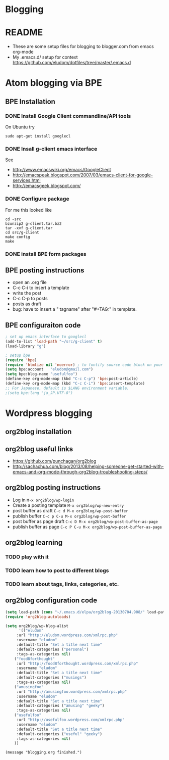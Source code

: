* Blogging
* README
  - These are some setup files for blogging to blogger.com from emacs org-mode
  -  My .emacs.d/ setup for context https://github.com/eludom/dotfiles/tree/master/.emacs.d
* Atom blogging via BPE
** BPE Installation
*** DONE Install Google Client commandline/API tools
    On Ubuntu try
    #+BEGIN_EXAMPLE
    sudo apt-get install googlecl
    #+END_EXAMPLE
*** DONE Insall g-client emacs interface
    See 
    - http://www.emacswiki.org/emacs/GoogleClient
    - http://emacspeak.blogspot.com/2007/03/emacs-client-for-google-services.html
    - http://emacsgeek.blogspot.com/
*** DONE Configure package
     For me this looked like

     #+BEGIN_EXAMPLE
     cd ~src
     bzunzip2 g-client.tar.bz2
     tar -xvf g-client.tar
     cd src/g-client
     make config
     make
     #+END_EXAMPLE

*** DONE install BPE form packages
     
** BPE posting instructions
   - open an .org file
   - C-c C-i to insert a template
   - write the post
   - C-c C-p to posts
   - posts as draft
   - bug: have to insert a " tagname" after "#+TAG:" in template.
** BPE configuraiton code
#+BEGIN_SRC emacs-lisp
; set up emacs interface to googlecl
(add-to-list 'load-path "~/src/g-client" t)
(load-library "g")

; setup bpe
(require 'bpe)
(require 'htmlize nil 'noerror) ; to fontify source code block on your blog.
(setq bpe:account   "eludom@gmail.com")
(setq bpe:blog-name "usefulfoo")
(define-key org-mode-map (kbd "C-c C-p") 'bpe:post-article)
(define-key org-mode-map (kbd "C-c C-i") 'bpe:insert-template)
;; For Japanese, default is $LANG environment variable.
;(setq bpe:lang "ja_JP.UTF-8")

#+END_SRC
    
* Wordpress blogging
** org2blog installation
** org2blog useful links
   - https://github.com/punchagan/org2blog
   - http://sachachua.com/blog/2013/08/helping-someone-get-started-with-emacs-and-org-mode-through-org2blog-troubleshooting-steps/
** org2blog posting instructions
   - Log in =M-x org2blog/wp-login=
   - Create a posting template =M-x org2blog/wp-new-entry=
   - post buffer as draft =C-c d M-x org2blog/wp-post-buffer=
   - publish buffer  =C-c p C-u M-x org2blog/wp-post-buffer=
   - post buffer as page draft  =C-c D M-x org2blog/wp-post-buffer-as-page=
   - publish buffer as page  =C-c P C-u M-x org2blog/wp-post-buffer-as-page=
** org2blog learning
*** TODO play with it
*** TODO learn how to post to different blogs
*** TODO learn about tags, links, categories, etc.

** org2blog configuration code
#+BEGIN_SRC emacs-lisp
(setq load-path (cons "~/.emacs.d/elpa/org2blog-20130704.908/" load-path))
(require 'org2blog-autoloads)

(setq org2blog/wp-blog-alist
      '(("eludom"
	 :url "http://eludom.wordpress.com/xmlrpc.php"
	 :username "eludom"
	 :default-title "Set a title next time"
	 :default-categories ("personal")
	 :tags-as-categories nil)
	("food8forthought"
	 :url "http://food8forthought.wordpress.com/xmlrpc.php"
	 :username "eludom"
	 :default-title "Set a title next time"
	 :default-categories ("musings")
	 :tags-as-categories nil)
	("amusingfoo"
	 :url "http://amusingfoo.wordpress.com/xmlrpc.php"
	 :username "eludom"
	 :default-title "Set a title next time"
	 :default-categories ("amusing" "geeky")
	 :tags-as-categories nil)
	("usefulfoo"
	 :url "http://usefulfoo.wordpress.com/xmlrpc.php"
	 :username "eludom"
	 :default-title "Set a title next time"
	 :default-categories ("useful" "geeky")
	 :tags-as-categories nil)
	))
#+END_SRC

#+BEGIN_SRC
(message "blogging.org finished.")
#+END_SRC

